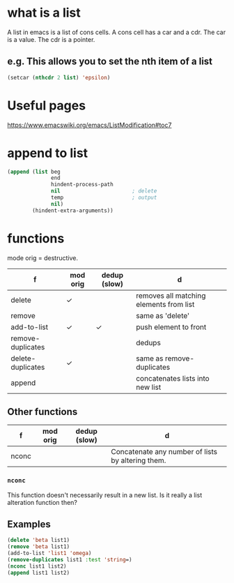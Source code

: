 * what is a list

A list in emacs is a list of cons cells.
A cons cell has a car and a cdr.
The car is a value.
The cdr is a pointer.

** e.g. This allows you to set the nth item of a list
#+BEGIN_SRC emacs-lisp :async :results verbatim code
  (setcar (nthcdr 2 list) 'epsilon)
#+END_SRC

* Useful pages
https://www.emacswiki.org/emacs/ListModification#toc7

* append to list
#+BEGIN_SRC emacs-lisp :async :results verbatim code
  (append (list beg
                end
                hindent-process-path
                nil                       ; delete
                temp                      ; output
                nil)
          (hindent-extra-arguments))
#+END_SRC


* functions
mode orig = destructive.

| f                 | mod orig | dedup (slow) | d                                       |
|-------------------+----------+--------------+-----------------------------------------|
| delete            | ✓        |              | removes all matching elements from list |
| remove            |          |              | same as 'delete'                        |
| add-to-list       | ✓        | ✓            | push element to front                   |
| remove-duplicates |          |              | dedups                                  |
| delete-duplicates | ✓        |              | same as remove-duplicates               |
| append            |          |              | concatenates lists into new list        |

** Other functions
| f     | mod orig | dedup (slow) | d                                                 |
|-------+----------+--------------+---------------------------------------------------|
| nconc |          |              | Concatenate any number of lists by altering them. |
*** =nconc=
This function doesn't necessarily result in a new list.
Is it really a list alteration function then?

** Examples
#+BEGIN_SRC emacs-lisp :async :results verbatim code
  (delete 'beta list1)
  (remove 'beta list1)
  (add-to-list 'list1 'omega)
  (remove-duplicates list1 :test 'string=)
  (nconc list1 list2)
  (append list1 list2)
#+END_SRC
